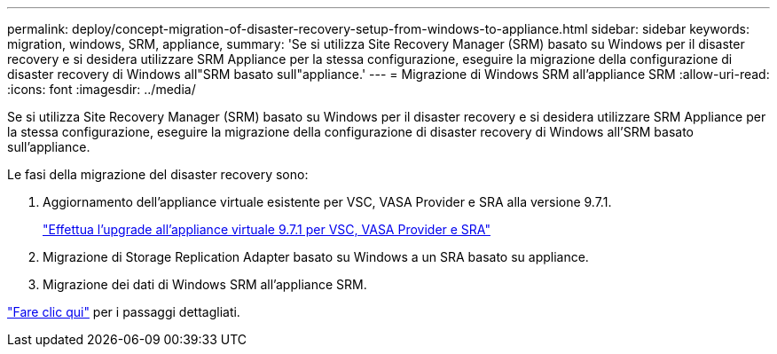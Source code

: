 ---
permalink: deploy/concept-migration-of-disaster-recovery-setup-from-windows-to-appliance.html 
sidebar: sidebar 
keywords: migration, windows, SRM, appliance, 
summary: 'Se si utilizza Site Recovery Manager (SRM) basato su Windows per il disaster recovery e si desidera utilizzare SRM Appliance per la stessa configurazione, eseguire la migrazione della configurazione di disaster recovery di Windows all"SRM basato sull"appliance.' 
---
= Migrazione di Windows SRM all'appliance SRM
:allow-uri-read: 
:icons: font
:imagesdir: ../media/


[role="lead"]
Se si utilizza Site Recovery Manager (SRM) basato su Windows per il disaster recovery e si desidera utilizzare SRM Appliance per la stessa configurazione, eseguire la migrazione della configurazione di disaster recovery di Windows all'SRM basato sull'appliance.

Le fasi della migrazione del disaster recovery sono:

. Aggiornamento dell'appliance virtuale esistente per VSC, VASA Provider e SRA alla versione 9.7.1.
+
link:task-upgrade-to-the-9-7-1-virtual-appliance-for-vsc-vasa-provider-and-sra.html["Effettua l'upgrade all'appliance virtuale 9.7.1 per VSC, VASA Provider e SRA"^]

. Migrazione di Storage Replication Adapter basato su Windows a un SRA basato su appliance.
. Migrazione dei dati di Windows SRM all'appliance SRM.


https://docs.vmware.com/en/Site-Recovery-Manager/8.2/com.vmware.srm.install_config.doc/GUID-F39A84D3-2E3D-4018-97DD-5D7F7E041B43.html["Fare clic qui"^] per i passaggi dettagliati.
